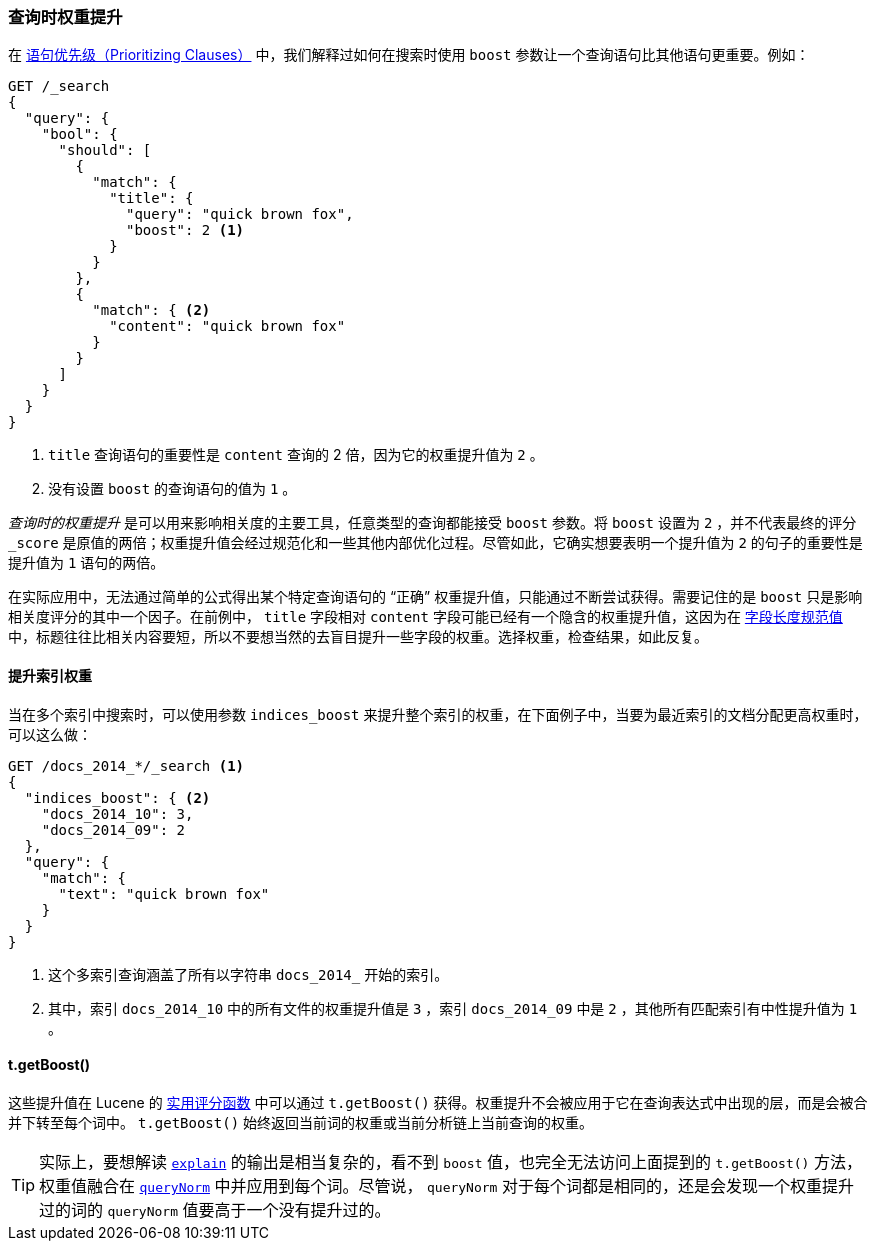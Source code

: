 [[query-time-boosting]]
=== 查询时权重提升

在 <<prioritising-clauses,语句优先级（Prioritizing Clauses）>> 中，我们解释过如何在搜索时使用 `boost` 参数让一个查询语句比其他语句更重要。((("relevance", "controlling", "query time boosting")))((("boosting", "query-time")))例如：

[source,json]
------------------------------
GET /_search
{
  "query": {
    "bool": {
      "should": [
        {
          "match": {
            "title": {
              "query": "quick brown fox",
              "boost": 2 <1>
            }
          }
        },
        {
          "match": { <2>
            "content": "quick brown fox"
          }
        }
      ]
    }
  }
}
------------------------------
<1> `title` 查询语句的重要性是 `content` 查询的 2 倍，因为它的权重提升值为 `2` 。
<2> 没有设置 `boost` 的查询语句的值为 `1` 。

_查询时的权重提升_ 是可以用来影响相关度的主要工具，任意类型的查询都能接受 `boost` 参数。((("boost parameter", "setting value")))将 `boost` 设置为 `2` ，并不代表最终的评分 `_score` 是原值的两倍；权重提升值会经过规范化和一些其他内部优化过程。尽管如此，它确实想要表明一个提升值为 `2` 的句子的重要性是提升值为 `1` 语句的两倍。

在实际应用中，无法通过简单的公式得出某个特定查询语句的 “正确” 权重提升值，只能通过不断尝试获得。需要记住的是 `boost` 只是影响相关度评分的其中一个因子。在前例中， `title` 字段相对 `content` 字段可能已经有一个隐含的权重提升值，这因为在 <<field-norm,字段长度规范值>> 中，((("field-length norm")))标题往往比相关内容要短，所以不要想当然的去盲目提升一些字段的权重。选择权重，检查结果，如此反复。

==== 提升索引权重

当在多个索引中搜索时，((("boosting", "query-time", "boosting an index")))((("indices", "boosting an index")))可以使用参数 `indices_boost` 来提升整个索引的权重，((("indices_boost parameter")))在下面例子中，当要为最近索引的文档分配更高权重时，可以这么做：

[source,json]
------------------------------
GET /docs_2014_*/_search <1>
{
  "indices_boost": { <2>
    "docs_2014_10": 3,
    "docs_2014_09": 2
  },
  "query": {
    "match": {
      "text": "quick brown fox"
    }
  }
}
------------------------------
<1> 这个多索引查询涵盖了所有以字符串 `docs_2014_` 开始的索引。
<2> 其中，索引 `docs_2014_10` 中的所有文件的权重提升值是 `3` ，索引 `docs_2014_09` 中是 `2` ，其他所有匹配索引有中性提升值为 `1` 。

==== t.getBoost()

这些提升值在 Lucene 的 <<practical-scoring-function,实用评分函数>> 中可以通过 `t.getBoost()` 获得。((("practical scoring function", "t.getBoost() method")))((("boosting", "query-time", "t.getBoost()")))((("t.getBoost() method")))权重提升不会被应用于它在查询表达式中出现的层，而是会被合并下转至每个词中。 `t.getBoost()` 始终返回当前词的权重或当前分析链上当前查询的权重。

[TIP]
==================================================

实际上，要想解读 <<explain,`explain`>> 的输出是相当复杂的，看不到 `boost` 值，也完全无法访问上面提到的 `t.getBoost()` 方法，权重值融合在 <<query-norm,`queryNorm`>> 中并应用到每个词。尽管说， `queryNorm` 对于每个词都是相同的，还是会发现一个权重提升过的词的 `queryNorm` 值要高于一个没有提升过的。

==================================================
